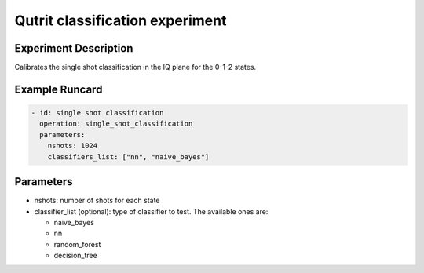 Qutrit classification experiment
================================

Experiment Description
----------------------

Calibrates the single shot classification in the IQ plane for the 0-1-2 states.

Example Runcard
---------------

.. code-block::

    - id: single shot classification
      operation: single_shot_classification
      parameters:
        nshots: 1024
        classifiers_list: ["nn", "naive_bayes"]

Parameters
----------

- nshots: number of shots for each state
- classifier_list (optional): type of classifier to test. The available ones are:

  - naive_bayes
  - nn
  - random_forest
  - decision_tree
